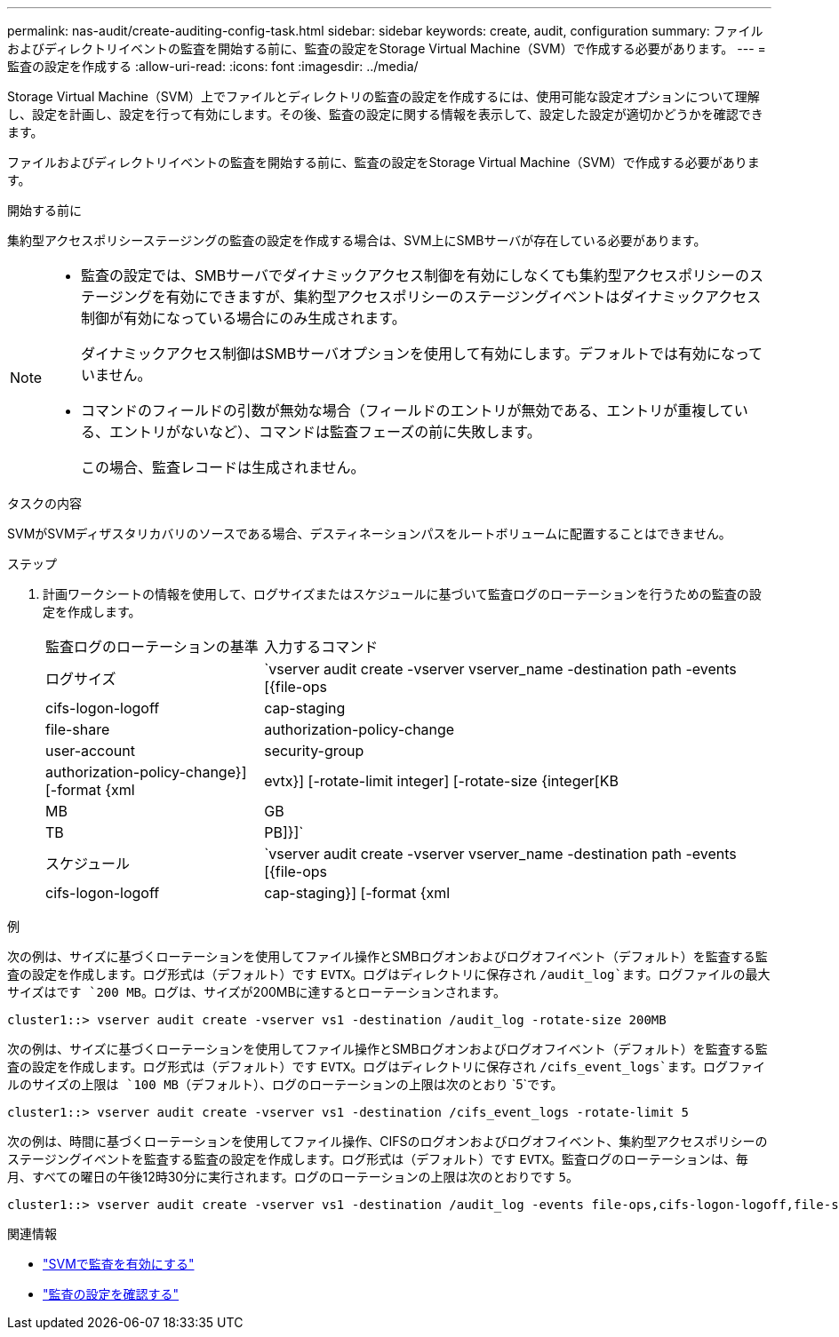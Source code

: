 ---
permalink: nas-audit/create-auditing-config-task.html 
sidebar: sidebar 
keywords: create, audit, configuration 
summary: ファイルおよびディレクトリイベントの監査を開始する前に、監査の設定をStorage Virtual Machine（SVM）で作成する必要があります。 
---
= 監査の設定を作成する
:allow-uri-read: 
:icons: font
:imagesdir: ../media/


[role="lead"]
Storage Virtual Machine（SVM）上でファイルとディレクトリの監査の設定を作成するには、使用可能な設定オプションについて理解し、設定を計画し、設定を行って有効にします。その後、監査の設定に関する情報を表示して、設定した設定が適切かどうかを確認できます。

ファイルおよびディレクトリイベントの監査を開始する前に、監査の設定をStorage Virtual Machine（SVM）で作成する必要があります。

.開始する前に
集約型アクセスポリシーステージングの監査の設定を作成する場合は、SVM上にSMBサーバが存在している必要があります。

[NOTE]
====
* 監査の設定では、SMBサーバでダイナミックアクセス制御を有効にしなくても集約型アクセスポリシーのステージングを有効にできますが、集約型アクセスポリシーのステージングイベントはダイナミックアクセス制御が有効になっている場合にのみ生成されます。
+
ダイナミックアクセス制御はSMBサーバオプションを使用して有効にします。デフォルトでは有効になっていません。

* コマンドのフィールドの引数が無効な場合（フィールドのエントリが無効である、エントリが重複している、エントリがないなど）、コマンドは監査フェーズの前に失敗します。
+
この場合、監査レコードは生成されません。



====
.タスクの内容
SVMがSVMディザスタリカバリのソースである場合、デスティネーションパスをルートボリュームに配置することはできません。

.ステップ
. 計画ワークシートの情報を使用して、ログサイズまたはスケジュールに基づいて監査ログのローテーションを行うための監査の設定を作成します。
+
[cols="30,70"]
|===


| 監査ログのローテーションの基準 | 入力するコマンド 


 a| 
ログサイズ
 a| 
`vserver audit create -vserver vserver_name -destination path -events [{file-ops|cifs-logon-logoff|cap-staging|file-share|authorization-policy-change|user-account|security-group|authorization-policy-change}] [-format {xml|evtx}] [-rotate-limit integer] [-rotate-size {integer[KB|MB|GB|TB|PB]}]`



 a| 
スケジュール
 a| 
`vserver audit create -vserver vserver_name -destination path -events [{file-ops|cifs-logon-logoff|cap-staging}] [-format {xml|evtx}] [-rotate-limit integer] [-rotate-schedule-month chron_month] [-rotate-schedule-dayofweek chron_dayofweek] [-rotate-schedule-day chron_dayofmonth] [-rotate-schedule-hour chron_hour] -rotate-schedule-minute chron_minute`

[NOTE]
====
 `-rotate-schedule-minute`時間に基づく監査ログのローテーションを設定する場合、パラメータは必須です。

====
|===


.例
次の例は、サイズに基づくローテーションを使用してファイル操作とSMBログオンおよびログオフイベント（デフォルト）を監査する監査の設定を作成します。ログ形式は（デフォルト）です `EVTX`。ログはディレクトリに保存され `/audit_log`ます。ログファイルの最大サイズはです `200 MB`。ログは、サイズが200MBに達するとローテーションされます。

[listing]
----
cluster1::> vserver audit create -vserver vs1 -destination /audit_log -rotate-size 200MB
----
次の例は、サイズに基づくローテーションを使用してファイル操作とSMBログオンおよびログオフイベント（デフォルト）を監査する監査の設定を作成します。ログ形式は（デフォルト）です `EVTX`。ログはディレクトリに保存され `/cifs_event_logs`ます。ログファイルのサイズの上限は `100 MB`（デフォルト）、ログのローテーションの上限は次のとおり `5`です。

[listing]
----
cluster1::> vserver audit create -vserver vs1 -destination /cifs_event_logs -rotate-limit 5
----
次の例は、時間に基づくローテーションを使用してファイル操作、CIFSのログオンおよびログオフイベント、集約型アクセスポリシーのステージングイベントを監査する監査の設定を作成します。ログ形式は（デフォルト）です `EVTX`。監査ログのローテーションは、毎月、すべての曜日の午後12時30分に実行されます。ログのローテーションの上限は次のとおりです `5`。

[listing]
----
cluster1::> vserver audit create -vserver vs1 -destination /audit_log -events file-ops,cifs-logon-logoff,file-share,audit-policy-change,user-account,security-group,authorization-policy-change,cap-staging -rotate-schedule-month all -rotate-schedule-dayofweek all -rotate-schedule-hour 12 -rotate-schedule-minute 30 -rotate-limit 5
----
.関連情報
* link:enable-audit-svm-task.html["SVMで監査を有効にする"]
* link:verify-auditing-config-task.html["監査の設定を確認する"]

